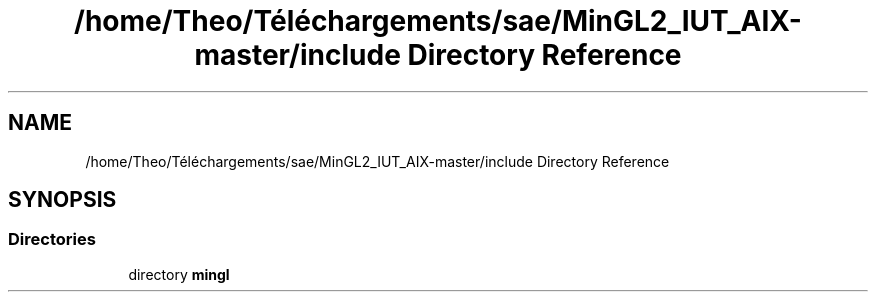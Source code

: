 .TH "/home/Theo/Téléchargements/sae/MinGL2_IUT_AIX-master/include Directory Reference" 3 "Sun Jan 12 2025" "My Project" \" -*- nroff -*-
.ad l
.nh
.SH NAME
/home/Theo/Téléchargements/sae/MinGL2_IUT_AIX-master/include Directory Reference
.SH SYNOPSIS
.br
.PP
.SS "Directories"

.in +1c
.ti -1c
.RI "directory \fBmingl\fP"
.br
.in -1c
